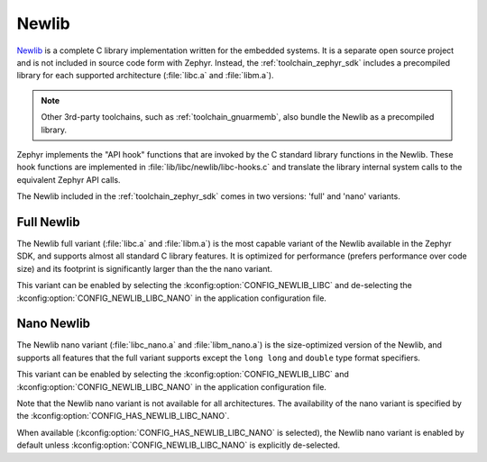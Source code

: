 .. _c_library_newlib:

Newlib
######

`Newlib`_ is a complete C library implementation written for the embedded
systems. It is a separate open source project and is not included in source
code form with Zephyr. Instead, the :ref:`toolchain_zephyr_sdk` includes a
precompiled library for each supported architecture (:file:`libc.a` and
:file:`libm.a`).

.. note::
   Other 3rd-party toolchains, such as :ref:`toolchain_gnuarmemb`, also bundle
   the Newlib as a precompiled library.

Zephyr implements the "API hook" functions that are invoked by the C standard
library functions in the Newlib. These hook functions are implemented in
:file:`lib/libc/newlib/libc-hooks.c` and translate the library internal system
calls to the equivalent Zephyr API calls.

The Newlib included in the :ref:`toolchain_zephyr_sdk` comes in two versions:
'full' and 'nano' variants.

Full Newlib
***********

The Newlib full variant (:file:`libc.a` and :file:`libm.a`) is the most capable
variant of the Newlib available in the Zephyr SDK, and supports almost all
standard C library features. It is optimized for performance (prefers
performance over code size) and its footprint is significantly larger than the
the nano variant.

This variant can be enabled by selecting the
:kconfig:option:`CONFIG_NEWLIB_LIBC` and de-selecting the
:kconfig:option:`CONFIG_NEWLIB_LIBC_NANO` in the application configuration
file.

Nano Newlib
***********

The Newlib nano variant (:file:`libc_nano.a` and :file:`libm_nano.a`) is the
size-optimized version of the Newlib, and supports all features that the full
variant supports except the ``long long`` and ``double`` type format
specifiers.

This variant can be enabled by selecting the
:kconfig:option:`CONFIG_NEWLIB_LIBC` and
:kconfig:option:`CONFIG_NEWLIB_LIBC_NANO` in the application configuration
file.

Note that the Newlib nano variant is not available for all architectures. The
availability of the nano variant is specified by the
:kconfig:option:`CONFIG_HAS_NEWLIB_LIBC_NANO`.

When available (:kconfig:option:`CONFIG_HAS_NEWLIB_LIBC_NANO` is selected),
the Newlib nano variant is enabled by default unless
:kconfig:option:`CONFIG_NEWLIB_LIBC_NANO` is explicitly de-selected.

.. _`Newlib`: https://sourceware.org/newlib/

